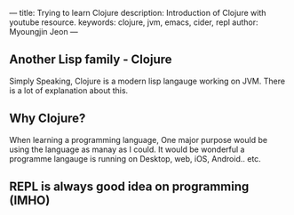 ---
title: Trying to learn Clojure
description: Introduction of Clojure with youtube resource.
keywords: clojure, jvm, emacs, cider, repl
author: Myoungjin Jeon
---

#+OPTIONS: ^:{}

** Another Lisp family - Clojure

 Simply Speaking, Clojure is a modern lisp langauge working on JVM.
 There is a lot of explanation about this.

** Why Clojure?
  When learning a programming language, One major purpose would be using the language as manay as
  I could. It would be wonderful a programme langauge is running on Desktop, web, iOS, Android.. etc.

** REPL is always good idea on programming (IMHO)


